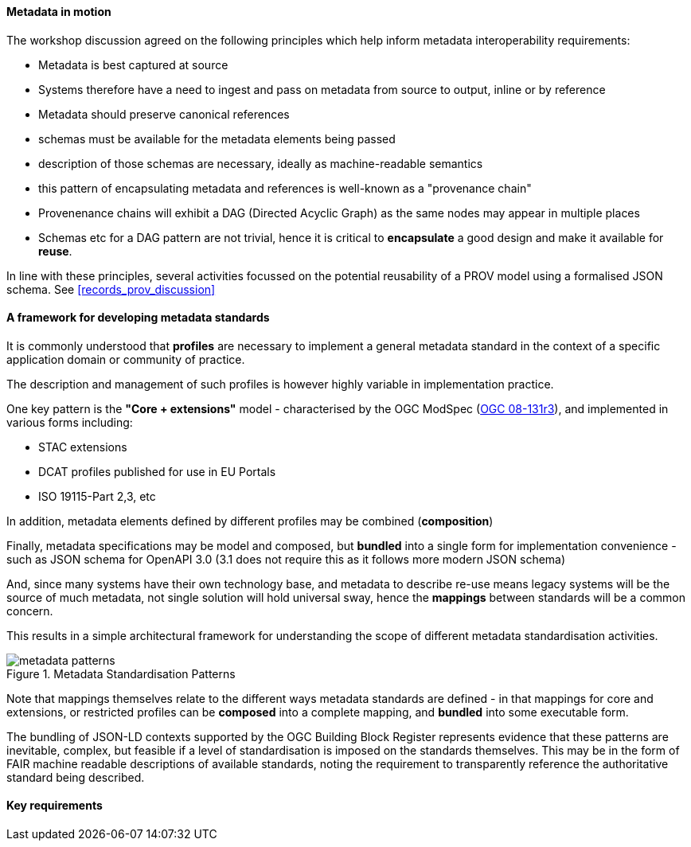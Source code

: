 [[metadata_framework]]

==== Metadata in motion

The workshop discussion agreed on the following principles which help inform metadata interoperability requirements:

- Metadata is best captured at source
- Systems therefore have a need to ingest and pass on metadata from source to output, inline or by reference
- Metadata should preserve canonical references
- schemas must be available for the metadata elements being passed
- description of those schemas are necessary, ideally as machine-readable semantics
- this pattern of encapsulating metadata and references is well-known as a "provenance chain"
- Provenenance chains will exhibit a DAG (Directed Acyclic Graph) as the same nodes may appear in multiple places
- Schemas etc for a DAG pattern are not trivial, hence it is critical to *encapsulate* a good design and make it available for *reuse*.

In line with these principles, several activities focussed on the potential reusability of a PROV model using a formalised JSON schema. See <<records_prov_discussion>>

==== A framework for developing metadata standards

It is commonly understood that *profiles* are necessary to implement a general metadata standard in the context of a specific application domain or community of practice.

The description and management of such profiles is however highly variable in implementation practice.

One key pattern is the *"Core + extensions"* model - characterised by the OGC ModSpec (https://www.ogc.org/standards/modularspec[OGC 08-131r3]), and implemented in various forms including:

- STAC extensions
- DCAT profiles published for use in EU Portals
- ISO 19115-Part 2,3, etc

In addition, metadata elements defined by different profiles may be combined (*composition*)

Finally, metadata specifications may be model and composed, but *bundled* into a single form for implementation convenience - such as JSON schema for OpenAPI 3.0 (3.1 does not require this as it follows more modern JSON schema)

And, since many systems have their own technology base, and metadata to describe re-use means legacy systems will be the source of much metadata, not single solution will hold universal sway, hence the *mappings* between standards will be a common concern.

This results in a simple architectural framework for understanding the scope of different metadata standardisation activities.

.Metadata Standardisation Patterns
image::images/metadata_patterns.png[align="center"]

Note that mappings themselves relate to the different ways metadata standards are defined - in that mappings for core and extensions, or restricted profiles can be *composed* into a complete mapping, and *bundled* into some executable form.

The bundling of JSON-LD contexts supported by the OGC Building Block Register represents evidence that these patterns are inevitable, complex, but feasible if a level of standardisation is imposed on the standards themselves. This may be in the form of FAIR machine readable descriptions of available standards, noting the requirement to transparently reference the authoritative standard being described.

==== Key requirements

[bullet points from whiteboard]